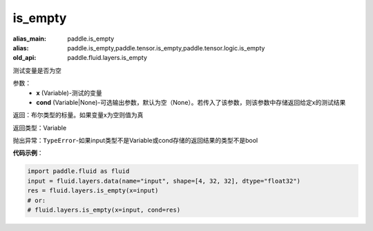 .. _cn_api_fluid_layers_is_empty:

is_empty
-------------------------------

.. py:function:: paddle.fluid.layers.is_empty(x, cond=None)

:alias_main: paddle.is_empty
:alias: paddle.is_empty,paddle.tensor.is_empty,paddle.tensor.logic.is_empty
:old_api: paddle.fluid.layers.is_empty



测试变量是否为空

参数：
    - **x** (Variable)-测试的变量
    - **cond** (Variable|None)-可选输出参数，默认为空（None）。若传入了该参数，则该参数中存储返回给定x的测试结果

返回：布尔类型的标量。如果变量x为空则值为真

返回类型：Variable

抛出异常：``TypeError``-如果input类型不是Variable或cond存储的返回结果的类型不是bool

**代码示例**：

.. code-block:: python

    import paddle.fluid as fluid
    input = fluid.layers.data(name="input", shape=[4, 32, 32], dtype="float32")
    res = fluid.layers.is_empty(x=input)
    # or:
    # fluid.layers.is_empty(x=input, cond=res)




